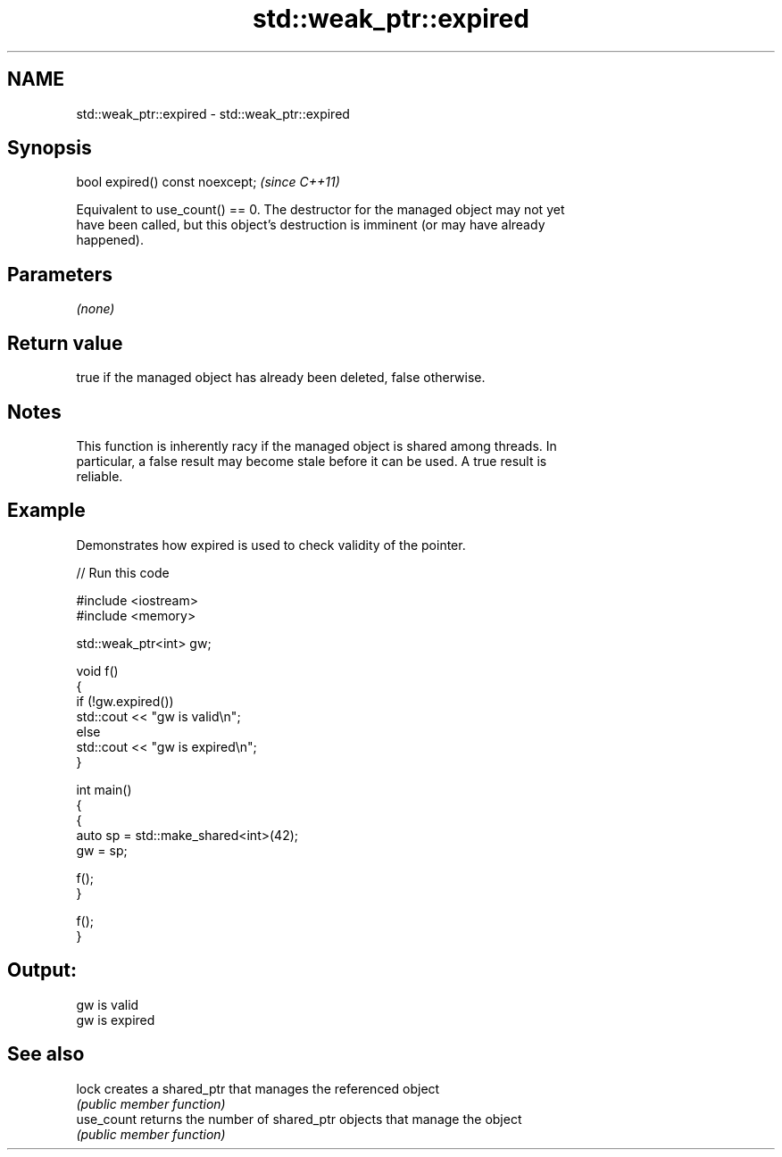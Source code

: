 .TH std::weak_ptr::expired 3 "2024.06.10" "http://cppreference.com" "C++ Standard Libary"
.SH NAME
std::weak_ptr::expired \- std::weak_ptr::expired

.SH Synopsis
   bool expired() const noexcept;  \fI(since C++11)\fP

   Equivalent to use_count() == 0. The destructor for the managed object may not yet
   have been called, but this object's destruction is imminent (or may have already
   happened).

.SH Parameters

   \fI(none)\fP

.SH Return value

   true if the managed object has already been deleted, false otherwise.

.SH Notes

   This function is inherently racy if the managed object is shared among threads. In
   particular, a false result may become stale before it can be used. A true result is
   reliable.

.SH Example

   Demonstrates how expired is used to check validity of the pointer.


// Run this code

 #include <iostream>
 #include <memory>

 std::weak_ptr<int> gw;

 void f()
 {
     if (!gw.expired())
         std::cout << "gw is valid\\n";
     else
         std::cout << "gw is expired\\n";
 }

 int main()
 {
     {
         auto sp = std::make_shared<int>(42);
         gw = sp;

         f();
     }

     f();
 }

.SH Output:

 gw is valid
 gw is expired

.SH See also

   lock      creates a shared_ptr that manages the referenced object
             \fI(public member function)\fP
   use_count returns the number of shared_ptr objects that manage the object
             \fI(public member function)\fP
